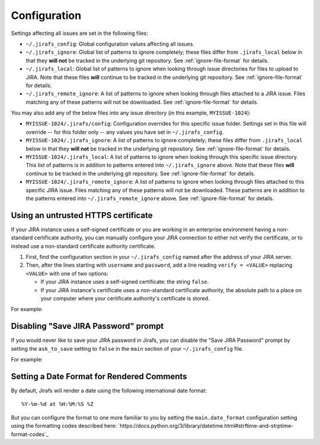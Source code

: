 Configuration
=============

Settings affecting all issues are set in the following files:

* ``~/.jirafs_config``: Global configuration values affecting all issues.
* ``~/.jirafs_ignore``: Global list of patterns to ignore completely; these
  files differ from ``.jirafs_local`` below in that they **will not** be
  tracked in the underlying git repository.
  See :ref:`ignore-file-format` for details.
* ``~/.jirafs_local``: Global list of patterns to ignore when looking through
  issue directories for files to upload to JIRA. Note that these files
  **will** continue to be tracked in the underlying git repository.
  See :ref:`ignore-file-format` for details.
* ``~/.jirafs_remote_ignore``: A list of patterns to ignore when looking
  through files attached to a JIRA issue.  Files matching any of these
  patterns will not be downloaded.  See :ref:`ignore-file-format` for details.

You may also add any of the below files into any issue directory (in this
example, ``MYISSUE-1024``):

* ``MYISSUE-1024/.jirafs/config``: Configuration overrides for this specific
  issue folder.  Settings set in this file will override -- for this folder
  only -- any values you have set in ``~/.jirafs_config``.
* ``MYISSUE-1024/.jirafs_ignore``: A list of patterns to ignore completely;
  these files differ from ``.jirafs_local`` below in that they **will not**
  be tracked in the underlying git repository.
  See :ref:`ignore-file-format` for details.
* ``MYISSUE-1024/.jirafs_local``: A list of patterns to ignore when looking
  through this specific issue directory.  This list of patterns is in
  addition to patterns entered into ``~/.jirafs_ignore`` above. Note that
  these files **will** continue to be tracked in the underlying git
  repository.  See :ref:`ignore-file-format` for details.
* ``MYISSUE-1024/.jirafs_remote_ignore``: A list of patterns to ignore
  when looking through files attached to this specific JIRA issue.  Files
  matching any of these patterns will not be downloaded.  These patterns
  are in addition to the patterns entered into ``~/.jirafs_remote_ignore``
  above.  See :ref:`ignore-file-format` for details.

Using an untrusted HTTPS certificate
------------------------------------

If your JIRA instance uses a self-signed certificate or you are working
in an enterprise environment having a non-standard certificate authority,
you can manually configure your JIRA connection to either not verify the
certificate, or to instead use a non-standard certificate authority
certificate.

1. First, find the configuration section in your ``~/.jirafs_config`` named
   after the address of your JIRA server.
2. Then, after the lines starting with ``username`` and ``password``, add a
   line reading ``verify = <VALUE>`` replacing ``<VALUE>`` with one of two
   options:

   * If your JIRA instance uses a self-signed certificate: the string ``false``.
   * If your JIRA instance's certificate uses a non-standard certificate
     authority, the absolute path to a place on your computer where your
     certificate authority's certificate is stored.

For example:

.. code-block:: ini
   :linenos:
   :emphasize-lines: 4

   [https://jira.mycompany.org]
   username = myusername
   password = mypassword
   verify = /path/to/certificate/or/false

Disabling "Save JIRA Password" prompt
-------------------------------------

If you would never like to save your JIRA password in Jirafs, you can disable
the "Save JIRA Password" prompt by setting the ``ask_to_save`` setting to ``false`` in the ``main`` section of your ``~/.jirafs_config`` file.

For example:

.. code-block:: ini
   :linenos:
   :emphasize-lines: 2

   [main]
   ask_to_save = false


Setting a Date Format for Rendered Comments
-------------------------------------------

By default, Jirafs will render a date using the following international
date format::

     %Y-%m-%d at %H:%M:%S %Z

But you can configure the format to one more familiar to you by setting the
``main.date_format`` configuration setting using the formatting codes
described here: `https://docs.python.org/3/library/datetime.html#strftime-and-strptime-format-codes`_

.. code-block:: ini
   :linenos:
   :emphasize-lines: 2

   [main]
   date_format = %d %B %Y at %h:%M %p
